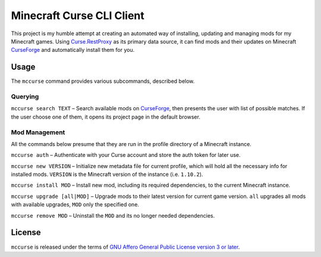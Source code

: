 Minecraft Curse CLI Client
==========================

This project is my humble attempt at creating an automated way of installing,
updating and managing mods for my Minecraft games. Using 
`Curse.RestProxy <https://github.com/amcoder/Curse.RestProxy>`_ as its primary
data source, it can find mods and their updates on Minecraft `CurseForge`_ and
automatically install them for you.

.. _CurseForge: https://minecraft.curseforge.com/

Usage
-----

The ``mccurse`` command provides various subcommands, described below.

Querying
^^^^^^^^

``mccurse search TEXT`` – Search available mods on `CurseForge`_, then presents
the user with list of possible matches. If the user choose one of them, it opens
its project page in the default browser.

Mod Management
^^^^^^^^^^^^^^

All the commands below presume that they are run in the profile directory of
a Minecraft instance.

``mccurse auth`` – Authenticate with your Curse account and store the auth token
for later use.

``mccurse new VERSION`` – Initialize new metadata file for current profile,
which will hold all the necessary info for installed mods. ``VERSION`` is the
Minecraft version of the instance (i.e. ``1.10.2``).

``mccurse install MOD`` – Install new mod, including its required dependencies,
to the current Minecraft instance.

``mccurse upgrade [all|MOD]`` – Upgrade mods to their latest version for current
game version. ``all`` upgrades all mods with available upgrades, ``MOD`` only
the specified one.

``mccurse remove MOD`` – Uninstall the ``MOD`` and its no longer needed
dependencies.

License
-------

``mccurse`` is released under the terms of `GNU Affero General Public License
version 3 or later <https://www.gnu.org/licenses/agpl-3.0.html>`_.
